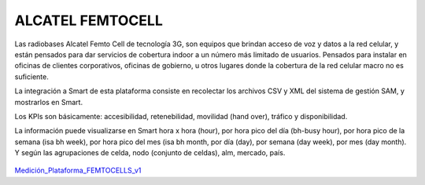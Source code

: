 
ALCATEL FEMTOCELL
=================

Las radiobases Alcatel Femto Cell de tecnología 3G, son equipos que brindan acceso de voz y datos a la red celular, y están pensados para dar servicios de cobertura indoor a un número más limitado de usuarios.  Pensados para instalar en oficinas de clientes corporativos, oficinas de gobierno, u otros lugares donde la cobertura de la red celular macro no es suficiente.
 
La integración a Smart de esta plataforma consiste en recolectar los archivos CSV y XML del sistema de gestión SAM, y mostrarlos en Smart. 
 
Los KPIs son básicamente: accesibilidad, retenebilidad, movilidad (hand over), tráfico y disponibilidad. 
 
La información puede visualizarse en Smart hora x hora (hour), por hora pico del día (bh-busy hour), por hora pico de la semana (isa bh week), por hora pico del mes (isa bh month, por día (day), por semana (day week), por mes (day month).  Y según las agrupaciones de celda, nodo (conjunto de celdas), alm, mercado, país.

 .. _Medición_Plataforma_FEMTOCELLS_v1: ../_static/images/documentos/MediciónPlataformaFEMTOCELLS_v1.xlsx

Medición_Plataforma_FEMTOCELLS_v1_